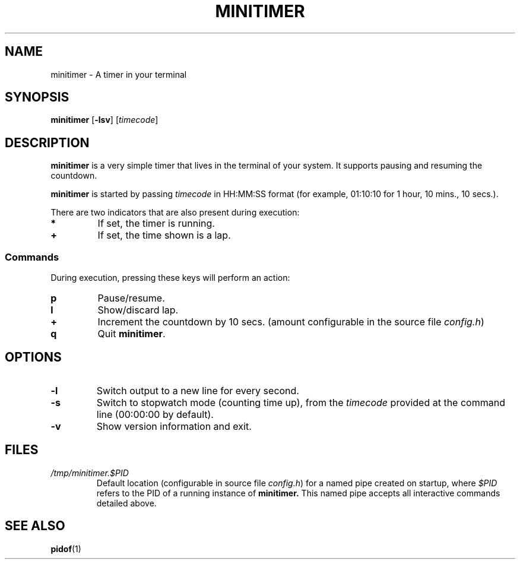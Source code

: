 .TH MINITIMER 1 minitimer\-VERSION
.SH NAME
.PP
minitimer \- A timer in your terminal
.SH SYNOPSIS
.PP
.B minitimer
.RB [ \-lsv ]
.RI [ timecode ]
.SH DESCRIPTION
.PP
.B minitimer 
is a very simple timer that lives in the terminal of your system. 
It supports pausing and resuming the countdown.
.PP
.B minitimer 
is started by passing
.I timecode 
in HH:MM:SS format (for example, 01:10:10 for 1 hour, 10 mins., 10 secs.).
.PP
There are two indicators that are also present during execution:
.TP
.B *
If set, the timer is running.
.TP
.B +
If set, the time shown is a lap.
.SS Commands
During execution, pressing these keys will perform an action:
.TP
.B p
Pause/resume.
.TP
.B l
Show/discard lap.
.TP
.B +
Increment the countdown by 10 secs. 
(amount configurable in the source file
.IR config.h )
.TP
.B q
Quit 
.BR minitimer .
.SH OPTIONS
.TP 
.B \-l
Switch output to a new line for every second.
.TP
.B \-s
Switch to stopwatch mode (counting time up), 
from the 
.I timecode 
provided at the command line (00:00:00 by default).
.TP
.B \-v
Show version information and exit.
.SH FILES
.TP 
.I /tmp/minitimer.$PID
Default location 
(configurable in source file
.IR config.h )
for a named pipe created on startup, 
where
.I $PID
refers to the PID of a running instance of 
.B minitimer. 
This named pipe accepts all interactive commands detailed above.
.SH SEE ALSO
.PP
.BR pidof (1)
